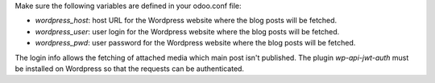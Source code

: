 Make sure the following variables are defined in your odoo.conf file:

- `wordpress_host`: host URL for the Wordpress website where the blog posts will be fetched.
- `wordpress_user`: user login for the Wordpress website where the blog posts will be fetched.
- `wordpress_pwd`: user password for the Wordpress website where the blog posts will be fetched.

The login info allows the fetching of attached media which main post isn't published.
The plugin `wp-api-jwt-auth` must be installed on Wordpress so that
the requests can be authenticated.
